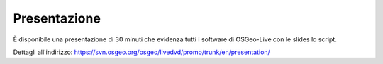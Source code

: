 .. .. meta::
..   :http-equiv=refresh: 0;url=http://cameronshorter.blogspot.com/2010/09/osgeolive-40-lightening-overview.html

Presentazione
================================================================================
È disponibile una presentazione di 30 minuti che evidenza tutti i software di OSGeo-Live con le slides lo script.

Dettagli all'indirizzo: https://svn.osgeo.org/osgeo/livedvd/promo/trunk/en/presentation/

